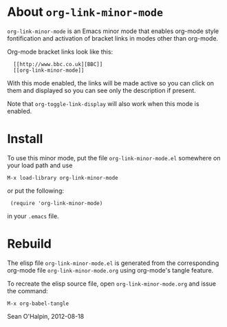 #+AUTHOR: Sean O'Halpin
#+DATE: 2012-08-18
#+OPTIONS: toc:nil num:nil

* About =org-link-minor-mode=

=org-link-minor-mode= is an Emacs minor mode that enables org-mode style
fontification and activation of bracket links in modes other than
org-mode.

Org-mode bracket links look like this:

:   [[http://www.bbc.co.uk][BBC]]
:   [[org-link-minor-mode]]

With this mode enabled, the links will be made active so you can click
on them and displayed so you can see only the description if present.

Note that =org-toggle-link-display= will also work when this mode is
enabled.

* Install

To use this minor mode, put the file =org-link-minor-mode.el= somewhere
on your load path and use

: M-x load-library org-link-minor-mode

or put the following:

:  (require 'org-link-minor-mode)

in your =.emacs= file.

* Rebuild

The elisp file =org-link-minor-mode.el= is generated from the
corresponding org-mode file =org-link-minor-mode.org= using org-mode's
tangle feature.

To recreate the elisp source file, open =org-link-minor-mode.org= and
issue the command:

: M-x org-babel-tangle

Sean O'Halpin, 2012-08-18
